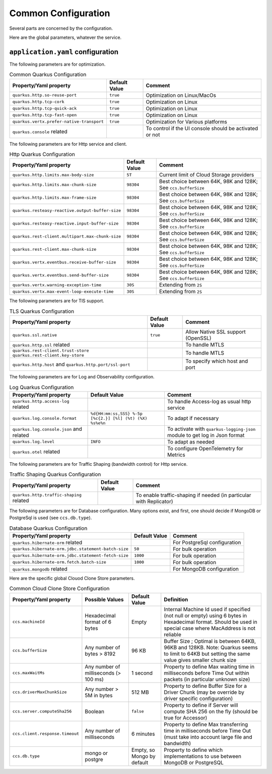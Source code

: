 Common Configuration
*********************

Several parts are concerned by the configuration.

Here are the global parameters, whatever the service.

``application.yaml`` configuration
==================================

The following parameters are for optimization.

.. list-table:: Common Quarkus Configuration
   :header-rows: 1

   * - Property/Yaml property
     - Default Value
     - Comment
   * - ``quarkus.http.so-reuse-port``
     - ``true``
     - Optimization on Linux/MacOs
   * - ``quarkus.http.tcp-cork``
     - ``true``
     - Optimization on Linux
   * - ``quarkus.http.tcp-quick-ack``
     - ``true``
     - Optimization on Linux
   * - ``quarkus.http.tcp-fast-open``
     - ``true``
     - Optimization on Linux
   * - ``quarkus.vertx.prefer-native-transport``
     - ``true``
     - Optimization for Various platforms
   * - ``quarkus.console`` related
     -
     - To control if the UI console should be activated or not

The following parameters are for Http service and client.


.. list-table:: Http Quarkus Configuration
   :header-rows: 1

   * - Property/Yaml property
     - Default Value
     - Comment
   * - ``quarkus.http.limits.max-body-size``
     - ``5T``
     - Current limit of Cloud Storage providers
   * - ``quarkus.http.limits.max-chunk-size``
     - ``98304``
     - Best choice between 64K, 98K and 128K; See ``ccs.bufferSize``
   * - ``quarkus.http.limits.max-frame-size``
     - ``98304``
     - Best choice between 64K, 98K and 128K; See ``ccs.bufferSize``
   * - ``quarkus.resteasy-reactive.output-buffer-size``
     - ``98304``
     - Best choice between 64K, 98K and 128K; See ``ccs.bufferSize``
   * - ``quarkus.resteasy-reactive.input-buffer-size``
     - ``98304``
     - Best choice between 64K, 98K and 128K; See ``ccs.bufferSize``
   * - ``quarkus.rest-client.multipart.max-chunk-size``
     - ``98304``
     - Best choice between 64K, 98K and 128K; See ``ccs.bufferSize``
   * - ``quarkus.rest-client.max-chunk-size``
     - ``98304``
     - Best choice between 64K, 98K and 128K; See ``ccs.bufferSize``
   * - ``quarkus.vertx.eventbus.receive-buffer-size``
     - ``98304``
     - Best choice between 64K, 98K and 128K; See ``ccs.bufferSize``
   * - ``quarkus.vertx.eventbus.send-buffer-size``
     - ``98304``
     - Best choice between 64K, 98K and 128K; See ``ccs.bufferSize``
   * - ``quarkus.vertx.warning-exception-time``
     - ``30S``
     - Extending from ``2S``
   * - ``quarkus.vertx.max-event-loop-execute-time``
     - ``30S``
     - Extending from ``2S``

The following parameters are for TlS support.


.. list-table:: TLS Quarkus Configuration
   :header-rows: 1

   * - Property/Yaml property
     - Default Value
     - Comment
   * - ``quarkus.ssl.native``
     - ``true``
     - Allow Native SSL support (OpenSSL)
   * - ``quarkus.http.ssl`` related
     -
     - To handle MTLS
   * - ``quarkus.rest-client.trust-store`` ``quarkus.rest-client.key-store``
     -
     - To handle MTLS
   * - ``quarkus.http.host`` and ``quarkus.http.port/ssl-port``
     -
     - To specify which host and port

The following parameters are for Log and Observability configuration.


.. list-table:: Log Quarkus Configuration
   :header-rows: 1

   * - Property/Yaml property
     - Default Value
     - Comment
   * - ``quarkus.http.access-log`` related
     -
     - To handle Access-log as usual http service
   * - ``quarkus.log.console.format``
     - ``%d{HH:mm:ss,SSS} %-5p [%c{2.}] [%l] (%t) (%X) %s%e%n``
     - To adapt if necessary
   * - ``quarkus.log.console.json`` and related
     -
     - To activate with ``quarkus-logging-json`` module to get log in Json format
   * - ``quarkus.log.level``
     - ``INFO``
     - To adapt as needed
   * - ``quarkus.otel`` related
     -
     - To configure OpenTelemetry for Metrics



.. code-block:: properties
  :caption: Example of http access log configuration

  quarkus.http.access-log.enabled=false
  quarkus.http.record-request-start-time=true
  quarkus.http.access-log.log-to-file=true
  quarkus.http.access-log.base-file-name=quarkus-access-log
  quarkus.http.access-log.pattern=%{REMOTE_HOST} %l %{REMOTE_USER} %{DATE_TIME} "%{REQUEST_LINE}" %{RESPONSE_CODE} %b (%{RESPONSE_TIME} ms) [XOpIdIn: %{i,x-clonecloudstore-op-id} Client: "%{i,user-agent}"] [XOpIdOut: %{o,x-clonecloudstore-op-id} Server: "%{o,server}"] [%{LOCAL_SERVER_NAME}]


The following parameters are for Traffic Shaping (bandwidth control) for Http service.


.. list-table:: Traffic Shaping Quarkus Configuration
   :header-rows: 1

   * - Property/Yaml property
     - Default Value
     - Comment
   * - ``quarkus.http.traffic-shaping`` related
     -
     - To enable traffic-shaping if needed (in particular with Replicator)


.. code-block:: properties
  :caption: Example of http traffic-shaping configuration

  quarkus.http.traffic-shaping.enabled=true
  quarkus.http.traffic-shaping.inbound-global-bandwidth=1G
  quarkus.http.traffic-shaping.outbound-global-bandwidth=1G
  quarkus.http.traffic-shaping.max-delay=10s
  quarkus.http.traffic-shaping.check-interval=10s


The following parameters are for Database configuration. Many options exist, and first,
one should decide if MongoDB or PostgreSql is used (see ``ccs.db.type``).


.. list-table:: Database Quarkus Configuration
   :header-rows: 1

   * - Property/Yaml property
     - Default Value
     - Comment
   * - ``quarkus.hibernate-orm`` related
     -
     - For PostgreSql configuration
   * - ``quarkus.hibernate-orm.jdbc.statement-batch-size``
     - ``50``
     - For bulk operation
   * - ``quarkus.hibernate-orm.jdbc.statement-fetch-size``
     - ``1000``
     - For bulk operation
   * - ``quarkus.hibernate-orm.fetch.batch-size``
     - ``1000``
     - For bulk operation
   * - ``quarkus.mongodb`` related
     -
     - For MongoDB configuration

Here are the specific global Clouod Clone Store parameters.

.. list-table:: Common Cloud Clone Store Configuration
   :header-rows: 1

   * - Property/Yaml property
     - Possible Values
     - Default Value
     - Definition
   * - ``ccs.machineId``
     - Hexadecimal format of 6 bytes
     - Empty
     - Internal Machine Id used if specified (not null or empty) using 6 bytes in Hexadecimal format. Should be used in special case where MacAddress is not reliable
   * - ``ccs.bufferSize``
     - Any number of bytes > 8192
     - 96 KB
     - Buffer Size ; Optimal is between 64KB, 96KB and 128KB. Note: Quarkus seems to limit to 64KB but setting the same value gives smaller chunk size
   * - ``ccs.maxWaitMs``
     - Any number of milliseconds (> 100 ms)
     - 1 second
     - Property to define Max waiting time in milliseconds before Time Out within packets (in particular unknown size)
   * - ``ccs.driverMaxChunkSize``
     - Any number > 5M in bytes
     - 512 MB
     - Property to define Buffer Size for a Driver Chunk (may be override by driver specific configuration)
   * - ``ccs.server.computeSha256``
     - Boolean
     - ``false``
     - Property to define if Server will compute SHA 256 on the fly (should be true for Accessor)
   * - ``ccs.client.response.timeout``
     - Any number of milliseconds
     - 6 minutes
     - Property to define Max transferring time in milliseconds before Time Out (must take into account large file and bandwidth)
   * - ``ccs.db.type``
     - mongo or postgre
     - Empty, so Mongo by default
     - Property to define which implementations to use between MongoDB or PostgreSQL
